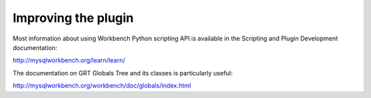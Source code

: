 ====================
Improving the plugin
====================

Most information about using Workbench Python scripting API is
available in the Scripting and Plugin Development documentation:

http://mysqlworkbench.org/learn/learn/

The documentation on GRT Globals Tree and its classes is particularly
useful:

http://mysqlworkbench.org/workbench/doc/globals/index.html
